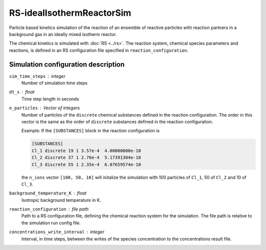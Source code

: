 .. _application-RS-idealIsothermReactorSim:

==========================
RS-idealIsothermReactorSim
==========================

Particle based kinetics simulation of the reaction of an ensemble of reactive particles with reaction partners in a background gas in an ideally mixed isotherm reactor. 

The chemical kinetics is simulated with :doc:`RS <../rs>`. The reaction system, chemical species parameters and reactions, is defined in an RS configuration file specified in ``reaction_configuration``. 


Simulation configuration description
====================================

``sim_time_steps`` : integer
    Number of simulation time steps

``dt_s`` : float 
    Time step length in seconds

``n_particles`` : Vector of integers
    Number of particles of the ``discrete`` chemical substances defined in the reaction configuration. The order in this vector is the same as the order of ``discrete`` substances defined in the reaction configuration. 

    Example: 
    If the ``[SUBSTANCES]`` block in the reaction configuration is 

    .. code-block:: 

        [SUBSTANCES]
        Cl_1 discrete 19 1 3.57e-4  4.00000000e-10
        Cl_2 discrete 37 1 2.76e-4  5.17391304e-10
        Cl_3 discrete 55 1 2.35e-4  6.07659574e-10

    the ``n_ions`` vector ``[100, 50, 10]`` will initalize the simulation with 100 particles of ``Cl_1``, 50 of ``Cl_2`` and 10 of ``Cl_3``. 


``background_temperature_K`` : float
    Isotropic background temperature in K. 

``reaction_configuration`` : file path 
    Path to a RS configuration file, defining the chemical reaction system for the simulation. The file path is relative to the simulation run config file. 

``concentrations_write_interval`` : integer
    Interval, in time steps, between the writes of the species concentration to the concentrations result file.
